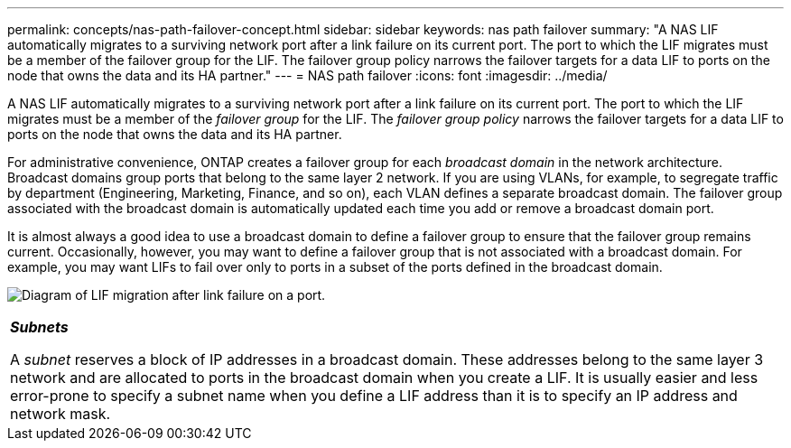 ---
permalink: concepts/nas-path-failover-concept.html
sidebar: sidebar
keywords: nas path failover
summary: "A NAS LIF automatically migrates to a surviving network port after a link failure on its current port. The port to which the LIF migrates must be a member of the failover group for the LIF. The failover group policy narrows the failover targets for a data LIF to ports on the node that owns the data and its HA partner."
---
= NAS path failover
:icons: font
:imagesdir: ../media/

[.lead]
A NAS LIF automatically migrates to a surviving network port after a link failure on its current port. The port to which the LIF migrates must be a member of the _failover group_ for the LIF. The _failover group policy_ narrows the failover targets for a data LIF to ports on the node that owns the data and its HA partner.

For administrative convenience, ONTAP creates a failover group for each _broadcast domain_ in the network architecture. Broadcast domains group ports that belong to the same layer 2 network. If you are using VLANs, for example, to segregate traffic by department (Engineering, Marketing, Finance, and so on), each VLAN defines a separate broadcast domain. The failover group associated with the broadcast domain is automatically updated each time you add or remove a broadcast domain port.

It is almost always a good idea to use a broadcast domain to define a failover group to ensure that the failover group remains current. Occasionally, however, you may want to define a failover group that is not associated with a broadcast domain. For example, you may want LIFs to fail over only to ports in a subset of the ports defined in the broadcast domain.

image:nas-lif-migration.gif[Diagram of LIF migration after link failure on a port.]

|===
a|
*_Subnets_*

A _subnet_ reserves a block of IP addresses in a broadcast domain. These addresses belong to the same layer 3 network and are allocated to ports in the broadcast domain when you create a LIF. It is usually easier and less error-prone to specify a subnet name when you define a LIF address than it is to specify an IP address and network mask.

|===
